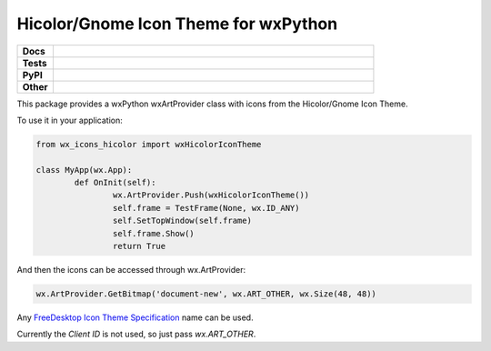 **************************************
Hicolor/Gnome Icon Theme for wxPython
**************************************

.. start shields 

.. list-table::
	:stub-columns: 1
	:widths: 10 90

	* - Docs
	  - |docs|
	* - Tests
	  - |travis| |requires| |codefactor|
	* - PyPI
	  - |pypi-version| |supported-versions| |supported-implementations| |wheel|
	* - Other
	  - |license| |language| |commits-since| |commits-latest| |maintained| 

.. |docs| image:: https://readthedocs.org/projects/custom_wx_icons_hicolor/badge/?version=latest
	:target: https://custom_wx_icons_hicolor.readthedocs.io/en/latest/?badge=latest
	:alt: Documentation Status

.. |travis| image:: https://img.shields.io/travis/com/domdfcoding/custom_wx_icons_hicolor/master?logo=travis
	:target: https://travis-ci.com/domdfcoding/custom_wx_icons_hicolor
	:alt: Travis Build Status

.. |requires| image:: https://requires.io/github/domdfcoding/custom_wx_icons_hicolor/requirements.svg?branch=master
	:target: https://requires.io/github/domdfcoding/custom_wx_icons_hicolor/requirements/?branch=master
	:alt: Requirements Status

.. |codefactor| image:: https://img.shields.io/codefactor/grade/github/domdfcoding/custom_wx_icons_hicolor
	:target: https://www.codefactor.io/repository/github/domdfcoding/custom_wx_icons_hicolor
	:alt: CodeFactor Grade

.. |pypi-version| image:: https://img.shields.io/pypi/v/wx_icons_hicolor.svg
	:target: https://pypi.org/project/wx_icons_hicolor/
	:alt: PyPI - Package Version

.. |supported-versions| image:: https://img.shields.io/pypi/pyversions/wx_icons_hicolor.svg
	:target: https://pypi.org/project/wx_icons_hicolor/
	:alt: PyPI - Supported Python Versions

.. |supported-implementations| image:: https://img.shields.io/pypi/implementation/wx_icons_hicolor
	:target: https://pypi.org/project/wx_icons_hicolor/
	:alt: PyPI - Supported Implementations

.. |wheel| image:: https://img.shields.io/pypi/wheel/wx_icons_hicolor
	:target: https://pypi.org/project/wx_icons_hicolor/
	:alt: PyPI - Wheel

.. |license| image:: https://img.shields.io/github/license/domdfcoding/custom_wx_icons_hicolor
	:alt: License
	:target: https://github.com/domdfcoding/custom_wx_icons_hicolor/blob/master/LICENSE

.. |language| image:: https://img.shields.io/github/languages/top/domdfcoding/custom_wx_icons_hicolor
	:alt: GitHub top language

.. |commits-since| image:: https://img.shields.io/github/commits-since/domdfcoding/custom_wx_icons_hicolor/v0.1.1
	:target: https://github.com/domdfcoding/custom_wx_icons_hicolor/pulse
	:alt: GitHub commits since tagged version

.. |commits-latest| image:: https://img.shields.io/github/last-commit/domdfcoding/custom_wx_icons_hicolor
	:target: https://github.com/domdfcoding/custom_wx_icons_hicolor/commit/master
	:alt: GitHub last commit

.. |maintained| image:: https://img.shields.io/maintenance/yes/2020
	:alt: Maintenance

.. end shields

This package provides a wxPython wxArtProvider class with icons from the Hicolor/Gnome Icon Theme.

To use it in your application:

.. code-block:: python

	from wx_icons_hicolor import wxHicolorIconTheme

	class MyApp(wx.App):
		def OnInit(self):
			wx.ArtProvider.Push(wxHicolorIconTheme())
			self.frame = TestFrame(None, wx.ID_ANY)
			self.SetTopWindow(self.frame)
			self.frame.Show()
			return True

And then the icons can be accessed through wx.ArtProvider:

.. code-block:: python

	wx.ArtProvider.GetBitmap('document-new', wx.ART_OTHER, wx.Size(48, 48))

Any `FreeDesktop Icon Theme Specification <https://specifications.freedesktop.org/icon-naming-spec/icon-naming-spec-latest.html>`_ name can be used.

Currently the `Client ID` is not used, so just pass `wx.ART_OTHER`.
